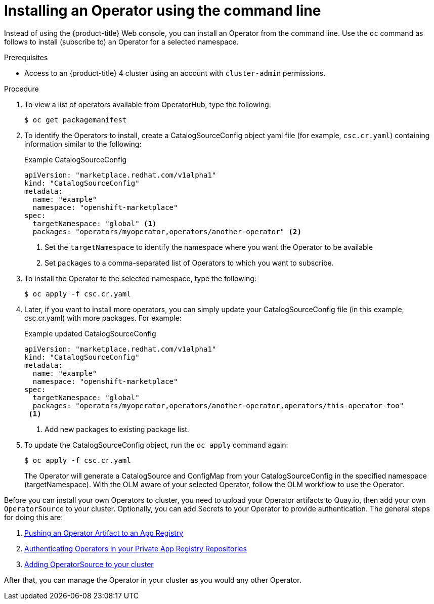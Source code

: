 // Module included in the following assemblies:
//
// * applications/operators/olm-adding-operators-to-cluster.adoc

[id='olm-installing-operator-using-commands_{context}']

= Installing an Operator using the command line

Instead of using the {product-title} Web console, you can install an
Operator from the command line. Use the `oc` command as follows to install
(subscribe to) an Operator for a selected namespace.

.Prerequisites

- Access to an {product-title} 4 cluster using an account with `cluster-admin`
permissions.

.Procedure

. To view a list of operators available from OperatorHub, type the following:
+
----
$ oc get packagemanifest
----

. To identify the Operators to install, create a CatalogSourceConfig object yaml file (for example, `csc.cr.yaml`)
containing information similar to the following:

+
.Example CatalogSourceConfig
[source,yaml]
----
apiVersion: "marketplace.redhat.com/v1alpha1"
kind: "CatalogSourceConfig"
metadata:
  name: "example"
  namespace: "openshift-marketplace"
spec:
  targetNamespace: "global" <1>
  packages: "operators/myoperator,operators/another-operator" <2>
----
<1> Set the `targetNamespace` to identify the namespace where you want the
Operator to be available
<2> Set `packages` to a comma-separated list of Operators to which
you want to subscribe.

. To install the Operator to the selected namespace, type the following:
+
----
$ oc apply -f csc.cr.yaml
----

. Later, if you want to install more operators, you can simply update your
CatalogSourceConfig file (in this example, csc.cr.yaml) with more packages.
For example:
+
.Example updated CatalogSourceConfig
[source,yaml]
----
apiVersion: "marketplace.redhat.com/v1alpha1"
kind: "CatalogSourceConfig"
metadata:
  name: "example"
  namespace: "openshift-marketplace"
spec:
  targetNamespace: "global"
  packages: "operators/myoperator,operators/another-operator,operators/this-operator-too"
 <1>
----
<1> Add new packages to existing package list.

. To update the CatalogSourceConfig object, run the `oc apply` command again:
+
----
$ oc apply -f csc.cr.yaml
----
+
The Operator will generate a CatalogSource and ConfigMap from your
CatalogSourceConfig in the specified namespace (targetNamespace).
With the OLM aware of your selected Operator, follow the OLM workflow
to use the Operator.

Before you can install your own Operators to cluster, you need to upload your
Operator artifacts to Quay.io, then add your own `OperatorSource` to your
cluster. Optionally, you can add Secrets to your Operator to provide authentication. The general steps for doing this are:

. link:https://github.com/operator-framework/operator-marketplace/blob/master/docs/how-to-upload-artifact.md[Pushing an Operator Artifact to an App Registry]
. link:https://github.com/operator-framework/operator-marketplace/blob/master/docs/how-to-authenticate-private-repositories.md[Authenticating Operators in your Private App Registry Repositories]
. link:https://github.com/operator-framework/operator-marketplace/blob/master/README.md#populating-your-own-app-registry-operatorsource[Adding OperatorSource to your cluster]


After that, you can manage the Operator in your
cluster as you would any other Operator.
